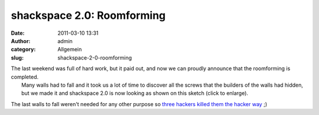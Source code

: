 shackspace 2.0: Roomforming
###########################
:date: 2011-03-10 13:31
:author: admin
:category: Allgemein
:slug: shackspace-2-0-roomforming

| The last weekend was full of hard work, but it paid out, and now we can proudly announce that the roomforming is completed.
|  Many walls had to fall and it took us a lot of time to discover all the screws that the builders of the walls had hidden, but we made it and shackspace 2.0 is now looking as shown on this sketch (click to enlarge).
|  |image0|

The last walls to fall weren't needed for any other purpose so `three
hackers killed them the hacker way <http://shackspace.de/?p=1865>`__ ;)

.. |image0| image:: http://shackspace.de/wp-content/uploads/2011/03/0xff1-300x91.png
   :target: http://shackspace.de/wp-content/uploads/2011/03/0xff1.png


